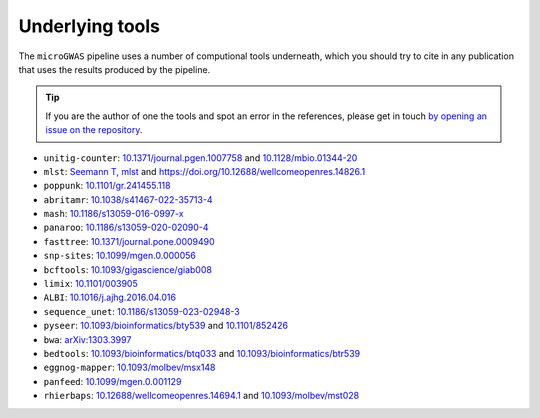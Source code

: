 Underlying tools
=====

The ``microGWAS`` pipeline uses a number of computional tools
underneath, which you should try to cite in any publication that uses the results
produced by the pipeline.

..  tip::

    If you are the author of one the tools and spot an error in the
    references, please get in touch `by opening an issue on the
    repository <https://github.com/microbial-pangenomes-lab/gwas_template/issues>`__.

* ``unitig-counter``: `10.1371/journal.pgen.1007758 <https://doi.org/10.1371/journal.pgen.1007758>`__ and `10.1128/mbio.01344-20 <https://doi.org/10.1128/mbio.01344-20>`__
* ``mlst``: `Seemann T, mlst <https://github.com/tseemann/mlst>`__ and `https://doi.org/10.12688/wellcomeopenres.14826.1 <https://wellcomeopenresearch.org/articles/3-124/v1>`__
* ``poppunk``: `10.1101/gr.241455.118 <https://genome.cshlp.org/content/29/2/304>`__
* ``abritamr``: `10.1038/s41467-022-35713-4 <https://doi.org/10.1038/s41467-022-35713-4>`__
* ``mash``: `10.1186/s13059-016-0997-x <https://doi.org/10.1186/s13059-016-0997-x>`__
* ``panaroo``: `10.1186/s13059-020-02090-4 <https://doi.org/10.1186/s13059-020-02090-4>`__
* ``fasttree``: `10.1371/journal.pone.0009490 <https://doi.org/10.1371/journal.pone.0009490>`__
* ``snp-sites``: `10.1099/mgen.0.000056 <https://doi.org/10.1099/mgen.0.000056>`__
* ``bcftools``: `10.1093/gigascience/giab008 <https://doi.org/10.1093/gigascience/giab008>`__
* ``limix``: `10.1101/003905 <https://doi.org/10.1101/003905>`__
* ``ALBI``: `10.1016/j.ajhg.2016.04.016  <https://doi.org/10.1016/j.ajhg.2016.04.016>`__
* ``sequence_unet``: `10.1186/s13059-023-02948-3 <https://doi.org/10.1186/s13059-023-02948-3>`__
* ``pyseer``: `10.1093/bioinformatics/bty539 <https://doi.org/10.1093/bioinformatics/bty539>`__ and `10.1101/852426 <https://doi.org/10.1101/852426>`__
* ``bwa``: `arXiv:1303.3997 <https://arxiv.org/abs/1303.3997>`__
* ``bedtools``: `10.1093/bioinformatics/btq033 <https://doi.org/10.1093/bioinformatics/btq033>`__ and `10.1093/bioinformatics/btr539 <https://doi.org/10.1093/bioinformatics/btr539>`__
* ``eggnog-mapper``: `10.1093/molbev/msx148 <https://doi.org/10.1093/molbev/msx148>`__
* ``panfeed``: `10.1099/mgen.0.001129 <https://doi.org/10.1099/mgen.0.001129>`__
* ``rhierbaps``: `10.12688/wellcomeopenres.14694.1 <https://wellcomeopenresearch.org/articles/3-93/v1>`__ and `10.1093/molbev/mst028 <https://doi.org/10.1093/molbev/mst028>`__
